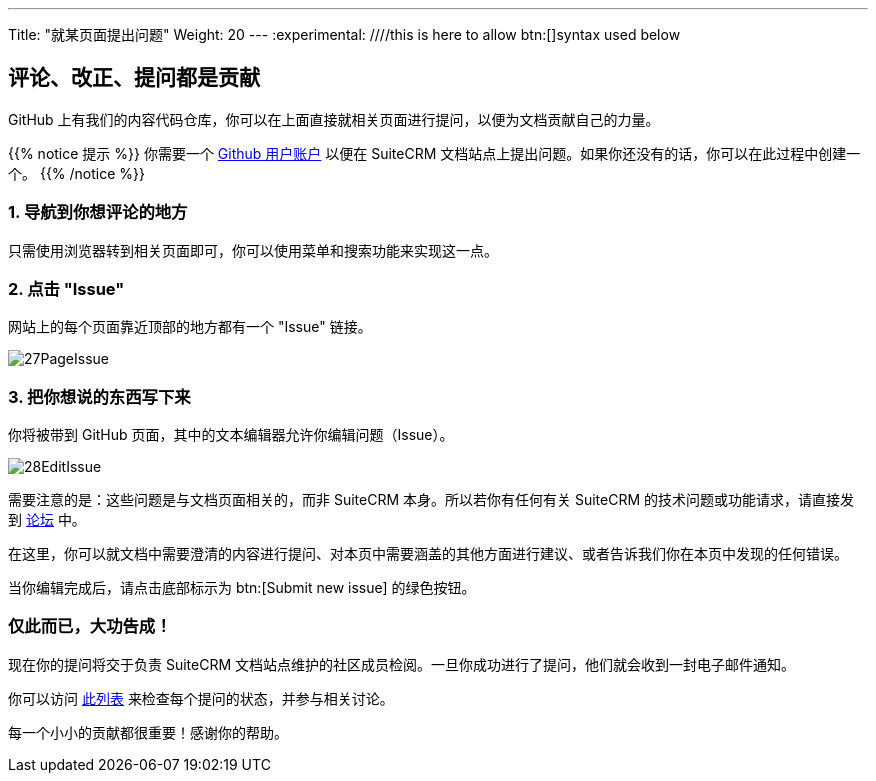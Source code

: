 ---
Title: "就某页面提出问题"
Weight: 20
---
:experimental: ////this is here to allow btn:[]syntax used below 

:imagesdir: /images/en/community

== 评论、改正、提问都是贡献

GitHub 上有我们的内容代码仓库，你可以在上面直接就相关页面进行提问，以便为文档贡献自己的力量。

{{% notice 提示 %}}
你需要一个 https://github.com/join[Github 用户账户^] 以便在 SuiteCRM 文档站点上提出问题。如果你还没有的话，你可以在此过程中创建一个。
{{% /notice %}}

=== 1. 导航到你想评论的地方

只需使用浏览器转到相关页面即可，你可以使用菜单和搜索功能来实现这一点。

=== 2. 点击 "Issue"

网站上的每个页面靠近顶部的地方都有一个 "Issue" 链接。

image:27PageIssue.png[title="Issue link"]

=== 3. 把你想说的东西写下来

你将被带到 GitHub 页面，其中的文本编辑器允许你编辑问题（Issue）。

image:28EditIssue.png[title="Edit Issue"]

需要注意的是：这些问题是与文档页面相关的，而非 SuiteCRM 本身。所以若你有任何有关 SuiteCRM 的技术问题或功能请求，请直接发到 https://community.suitecrm.com[论坛^] 中。

在这里，你可以就文档中需要澄清的内容进行提问、对本页中需要涵盖的其他方面进行建议、或者告诉我们你在本页中发现的任何错误。

当你编辑完成后，请点击底部标示为 btn:[Submit new issue] 的绿色按钮。

=== 仅此而已，大功告成！

现在你的提问将交于负责 SuiteCRM 文档站点维护的社区成员检阅。一旦你成功进行了提问，他们就会收到一封电子邮件通知。

你可以访问 https://github.com/salesagility/SuiteDocs/issues[此列表^] 来检查每个提问的状态，并参与相关讨论。

每一个小小的贡献都很重要！感谢你的帮助。
